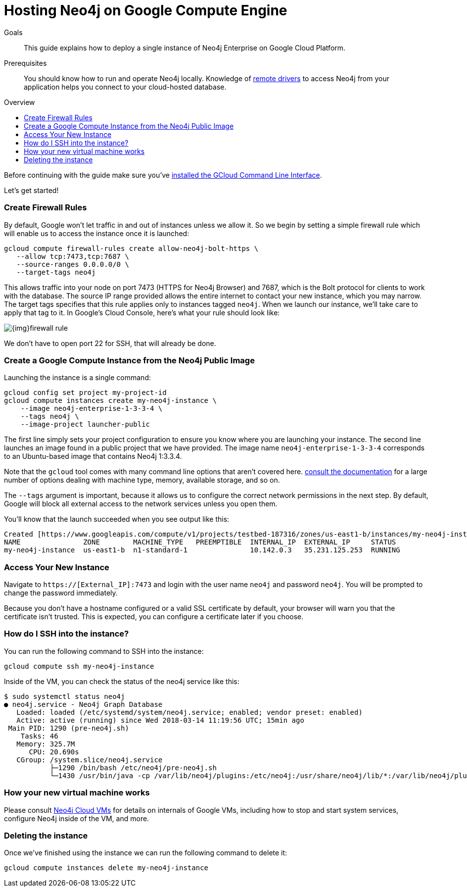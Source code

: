 = Hosting Neo4j on Google Compute Engine
:slug: neo4j-cloud-google-image
:level: Intermediate
:toc:
:toc-placement!:
:toc-title: Overview
:toclevels: 1
:section: Neo4j in the Cloud
:section-link: guide-cloud-deployment

.Goals
[abstract]
This guide explains how to deploy a single instance of Neo4j Enterprise on Google Cloud Platform.

.Prerequisites
[abstract]
You should know how to run and operate Neo4j locally.
Knowledge of link:/developer/language-guides[remote drivers] to access Neo4j from your application helps you connect to your cloud-hosted database.

toc::[]

Before continuing with the guide make sure you've https://cloud.google.com/sdk/downloads[installed the GCloud Command Line Interface^].

Let's get started!

=== Create Firewall Rules

By default, Google won't let traffic in and out of instances unless we allow it.  So we
begin by setting a simple firewall rule which will enable us to access the instance once
it is launched:

```
gcloud compute firewall-rules create allow-neo4j-bolt-https \
   --allow tcp:7473,tcp:7687 \
   --source-ranges 0.0.0.0/0 \
   --target-tags neo4j
```

This allows traffic into your node on port 7473 (HTTPS for Neo4j Browser) and 7687, which is
the Bolt protocol for clients to work with the database.  The source IP range provided allows
the entire internet to contact your new instance, which you may narrow.  The target tags
specifies that this rule applies only to instances tagged `neo4j`.  When we launch our 
instance, we'll take care to apply that tag to it.  In Google's Cloud Console, here's what
your rule should look like:

image::{img}firewall-rule.png[]

We don't have to open port 22 for SSH, that will already be done.

=== Create a Google Compute Instance from the Neo4j Public Image

Launching the instance is a single command:

```
gcloud config set project my-project-id
gcloud compute instances create my-neo4j-instance \
    --image neo4j-enterprise-1-3-3-4 \
    --tags neo4j \
    --image-project launcher-public
```

The first line simply sets your project configuration to ensure you know where you are launching
your instance.  The second line launches an image found in a public project that we have provided.
The image name `neo4j-enterprise-1-3-3-4` corresponds to an Ubuntu-based image that contains
Neo4j 1:3.3.4.

Note that the `gcloud` tool comes with many command line options that aren't covered here.
https://cloud.google.com/sdk/gcloud/reference/compute/instances/create[consult the documentation]
for a large number of options dealing with machine type, memory, available storage, and so on.

The `--tags` argument is important, because it allows us to configure the correct network 
permissions in the next step.  By default, Google will block all external access to the network
services unless you open them.

You'll know that the launch succeeded when you see output like this:

```
Created [https://www.googleapis.com/compute/v1/projects/testbed-187316/zones/us-east1-b/instances/my-neo4j-instance].
NAME               ZONE        MACHINE_TYPE   PREEMPTIBLE  INTERNAL_IP  EXTERNAL_IP     STATUS
my-neo4j-instance  us-east1-b  n1-standard-1               10.142.0.3   35.231.125.253  RUNNING
```

=== Access Your New Instance

Navigate to `https://[External_IP]:7473` and login with the user name `neo4j` and password `neo4j`.
You will be prompted to change the password immediately.

Because you don't have a hostname configured or a valid SSL certificate by default, your browser
will warn you that the certificate isn't trusted.  This is expected, you can configure a certificate
later if you choose.

=== How do I SSH into the instance?

You can run the following command to SSH into the instance:

[source,text]
----
gcloud compute ssh my-neo4j-instance
----

Inside of the VM, you can check the status of the neo4j service like this:

[source,text]
----
$ sudo systemctl status neo4j
● neo4j.service - Neo4j Graph Database
   Loaded: loaded (/etc/systemd/system/neo4j.service; enabled; vendor preset: enabled)
   Active: active (running) since Wed 2018-03-14 11:19:56 UTC; 15min ago
 Main PID: 1290 (pre-neo4j.sh)
    Tasks: 46
   Memory: 325.7M
      CPU: 20.690s
   CGroup: /system.slice/neo4j.service
           ├─1290 /bin/bash /etc/neo4j/pre-neo4j.sh
           └─1430 /usr/bin/java -cp /var/lib/neo4j/plugins:/etc/neo4j:/usr/share/neo4j/lib/*:/var/lib/neo4j/plugins/* -server -XX:+UseG1GC 
----

=== How your new virtual machine works

Please consult link:/developer/guide-cloud-deployment/neo4j-cloud-vms[Neo4j Cloud VMs] for details on internals of 
Google VMs, including how to stop and start system services, configure Neo4j inside of the VM, and more.

=== Deleting the instance

Once we've finished using the instance we can run the following command to delete it:

```
gcloud compute instances delete my-neo4j-instance
```
